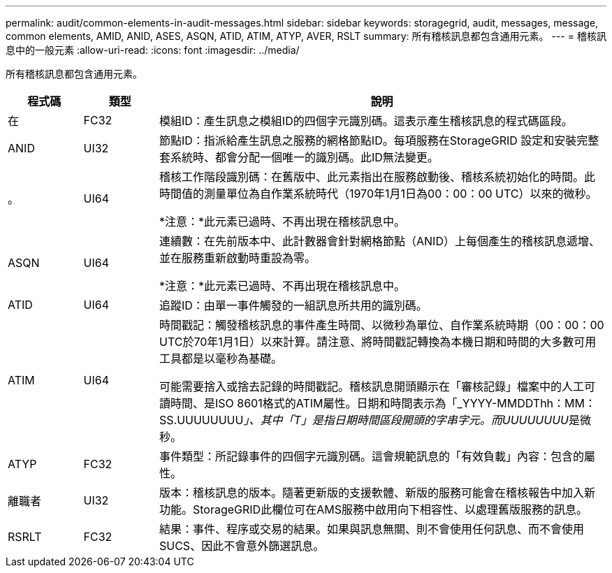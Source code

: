 ---
permalink: audit/common-elements-in-audit-messages.html 
sidebar: sidebar 
keywords: storagegrid, audit, messages, message, common elements, AMID, ANID, ASES, ASQN, ATID, ATIM, ATYP, AVER, RSLT 
summary: 所有稽核訊息都包含通用元素。 
---
= 稽核訊息中的一般元素
:allow-uri-read: 
:icons: font
:imagesdir: ../media/


[role="lead"]
所有稽核訊息都包含通用元素。

[cols="1a,1a,6a"]
|===
| 程式碼 | 類型 | 說明 


 a| 
在
 a| 
FC32
 a| 
模組ID：產生訊息之模組ID的四個字元識別碼。這表示產生稽核訊息的程式碼區段。



 a| 
ANID
 a| 
UI32
 a| 
節點ID：指派給產生訊息之服務的網格節點ID。每項服務在StorageGRID 設定和安裝完整套系統時、都會分配一個唯一的識別碼。此ID無法變更。



 a| 
。
 a| 
UI64
 a| 
稽核工作階段識別碼：在舊版中、此元素指出在服務啟動後、稽核系統初始化的時間。此時間值的測量單位為自作業系統時代（1970年1月1日為00：00：00 UTC）以來的微秒。

*注意：*此元素已過時、不再出現在稽核訊息中。



 a| 
ASQN
 a| 
UI64
 a| 
連續數：在先前版本中、此計數器會針對網格節點（ANID）上每個產生的稽核訊息遞增、並在服務重新啟動時重設為零。

*注意：*此元素已過時、不再出現在稽核訊息中。



 a| 
ATID
 a| 
UI64
 a| 
追蹤ID：由單一事件觸發的一組訊息所共用的識別碼。



 a| 
ATIM
 a| 
UI64
 a| 
時間戳記：觸發稽核訊息的事件產生時間、以微秒為單位、自作業系統時期（00：00：00 UTC於70年1月1日）以來計算。請注意、將時間戳記轉換為本機日期和時間的大多數可用工具都是以毫秒為基礎。

可能需要捨入或捨去記錄的時間戳記。稽核訊息開頭顯示在「審核記錄」檔案中的人工可讀時間、是ISO 8601格式的ATIM屬性。日期和時間表示為「_YYYY-MMDDThh：MM：SS.UUUUUUUU__」、其中「T」是指日期時間區段開頭的字串字元。而UUUUUUUU__是微秒。



 a| 
ATYP
 a| 
FC32
 a| 
事件類型：所記錄事件的四個字元識別碼。這會規範訊息的「有效負載」內容：包含的屬性。



 a| 
離職者
 a| 
UI32
 a| 
版本：稽核訊息的版本。隨著更新版的支援軟體、新版的服務可能會在稽核報告中加入新功能。StorageGRID此欄位可在AMS服務中啟用向下相容性、以處理舊版服務的訊息。



 a| 
RSRLT
 a| 
FC32
 a| 
結果：事件、程序或交易的結果。如果與訊息無關、則不會使用任何訊息、而不會使用SUCS、因此不會意外篩選訊息。

|===